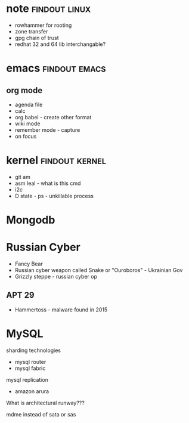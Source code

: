 
* note 							      :findout:linux:
- rowhammer for rooting
- zone transfer
- gpg chain of trust
- redhat 32 and 64 lib interchangable?


* emacs						      :findout:emacs:
** org mode
- agenda file
- calc
- org babel - create other format 
- wiki mode
- remember mode - capture
- on focus
  

* kernel 						     :findout:kernel:
- git am
- asm leal - what is this cmd
- i2c
- D state - ps - unkillable process
  
* Mongodb
 
* Russian Cyber
- Fancy Bear
- Russian cyber weapon called Snake or "Ouroboros" - Ukrainian Gov
- Grizzly steppe - russian cyber op
** APT 29
- Hammertoss - malware found in 2015


* MySQL
sharding technologies
  - mysql router
  - mysql fabric
    
mysql replication
  - amazon arura
    
What is architectural runway???

mdme instead of sata or sas
